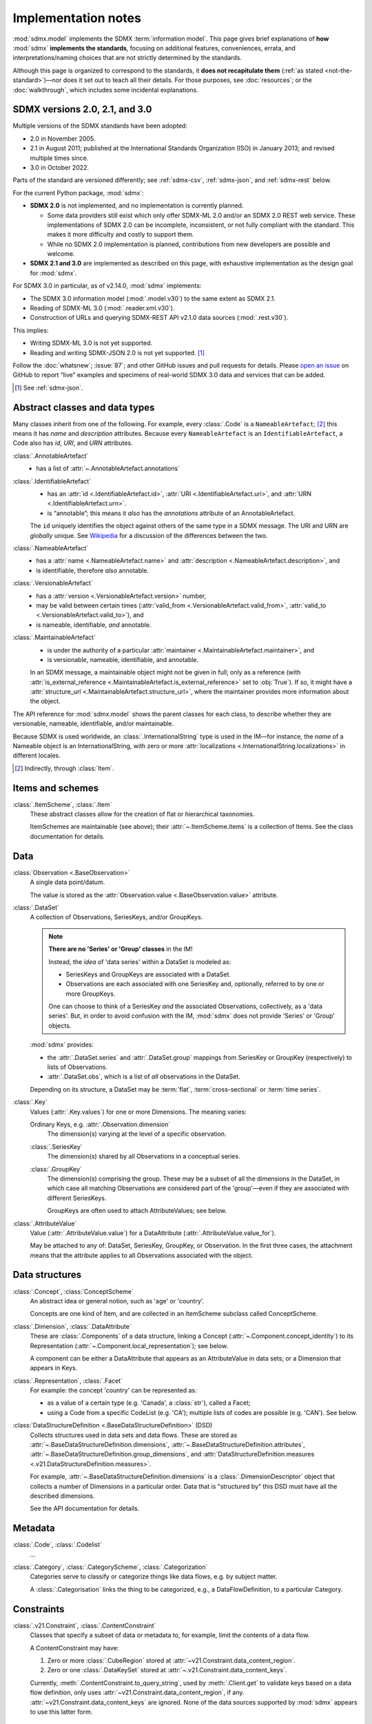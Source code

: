 Implementation notes
********************

:mod:`sdmx.model` implements the SDMX :term:`information model`.
This page gives brief explanations of **how** :mod:`sdmx` **implements the standards**, focusing on additional features, conveniences, errata, and interpretations/naming choices that are not strictly determined by the standards.

Although this page is organized to correspond to the standards, it **does not recapitulate them** (:ref:`as stated <not-the-standard>`)—nor does it set out to teach all their details.
For those purposes, see :doc:`resources`; or the :doc:`walkthrough`, which includes some incidental explanations.

.. _sdmx-version-policy:

SDMX versions 2.0, 2.1, and 3.0
===============================

Multiple versions of the SDMX standards have been adopted:

- 2.0 in November 2005.
- 2.1 in August 2011; published at the International Standards Organization (ISO) in January 2013; and revised multiple times since.
- 3.0 in October 2022.

Parts of the standard are versioned differently; see :ref:`sdmx-csv`, :ref:`sdmx-json`, and :ref:`sdmx-rest` below.

For the current Python package, :mod:`sdmx`:

- **SDMX 2.0** is not implemented, and no implementation is currently planned.

  - Some data providers still exist which only offer SDMX-ML 2.0 and/or an SDMX 2.0 REST web service.
    These implementations of SDMX 2.0 can be incomplete, inconsistent, or not fully compliant with the standard.
    This makes it more difficulty and costly to support them.
  - While no SDMX 2.0 implementation is planned, contributions from new developers are possible and welcome.

- **SDMX 2.1 and 3.0** are implemented as described on this page, with exhaustive implementation as the design goal for :mod:`sdmx`.

For SDMX 3.0 in particular, as of v2.14.0, :mod:`sdmx` implements:

- The SDMX 3.0 information model (:mod:`.model.v30`) to the same extent as SDMX 2.1.
- Reading of SDMX-ML 3.0 (:mod:`.reader.xml.v30`).
- Construction of URLs and querying SDMX-REST API v2.1.0 data sources (:mod:`.rest.v30`).

This implies:

- Writing SDMX-ML 3.0 is not yet supported.
- Reading and writing SDMX-JSON 2.0 is not yet supported. [1]_

Follow the :doc:`whatsnew`; :issue:`87`; and other GitHub issues and pull requests for details.
Please `open an issue <https://github.com/khaeru/sdmx/issues>`_ on GitHub to report “live” examples and specimens of real-world SDMX 3.0 data and services that can be added.

.. [1] See :ref:`sdmx-json`.

.. _im-base-classes:

Abstract classes and data types
===============================

Many classes inherit from one of the following.
For example, every :class:`.Code` is a ``NameableArtefact``; [2]_ this means it has `name` and `description` attributes. Because every ``NameableArtefact`` is an ``IdentifiableArtefact``, a Code also has `id`, `URI`, and `URN` attributes.

:class:`.AnnotableArtefact`
   - has a list of :attr:`~.AnnotableArtefact.annotations`

:class:`.IdentifiableArtefact`
   - has an :attr:`id <.IdentifiableArtefact.id>`, :attr:`URI <.IdentifiableArtefact.uri>`, and :attr:`URN <.IdentifiableArtefact.urn>`.
   - is “annotable”; this means it *also* has the `annotations` attribute of an AnnotableArtefact.

   The ``id`` uniquely identifies the object against others of the same type in a SDMX message.
   The URI and URN are *globally* unique. See `Wikipedia <https://en.wikipedia.org/wiki/Uniform_Resource_Identifier#URLs_and_URNs>`_ for a discussion of the differences between the two.

:class:`.NameableArtefact`
   - has a :attr:`name <.NameableArtefact.name>` and :attr:`description <.NameableArtefact.description>`, and
   - is identifiable, therefore *also* annotable.

:class:`.VersionableArtefact`
   - has a :attr:`version <.VersionableArtefact.version>` number,
   - may be valid between certain times (:attr:`valid_from <.VersionableArtefact.valid_from>`, :attr:`valid_to <.VersionableArtefact.valid_to>`), and
   - is nameable, identifiable, *and* annotable.

:class:`.MaintainableArtefact`
   - is under the authority of a particular :attr:`maintainer <.MaintainableArtefact.maintainer>`, and
   - is versionable, nameable, identifiable, and annotable.

   In an SDMX message, a maintainable object might not be given in full; only as a reference (with :attr:`is_external_reference <.MaintainableArtefact.is_external_reference>` set to :obj:`True`).
   If so, it might have a :attr:`structure_url <.MaintainableArtefact.structure_url>`, where the maintainer provides more information about the object.

The API reference for :mod:`sdmx.model` shows the parent classes for each class, to describe whether they are versionable, nameable, identifiable, and/or maintainable.

Because SDMX is used worldwide, an :class:`.InternationalString` type is used in the IM—for instance, the `name` of a Nameable object is an InternationalString, with zero or more :attr:`localizations <.InternationalString.localizations>` in different locales.

.. [2] Indirectly, through :class:`Item`.

Items and schemes
=================

:class:`.ItemScheme`, :class:`.Item`
   These abstract classes allow for the creation of flat or hierarchical taxonomies.

   ItemSchemes are maintainable (see above); their  :attr:`~.ItemScheme.items` is a collection of Items.
   See the class documentation for details.


Data
====

:class:`Observation <.BaseObservation>`
   A single data point/datum.

   The value is stored as the :attr:`Observation.value <.BaseObservation.value>` attribute.

:class:`.DataSet`
   A collection of Observations, SeriesKeys, and/or GroupKeys.

   .. note:: **There are no 'Series' or 'Group' classes** in the IM!

     Instead, the *idea* of 'data series' within a DataSet is modeled as:

     - SeriesKeys and GroupKeys are associated with a DataSet.
     - Observations are each associated with one SeriesKey and, optionally, referred to by one or more GroupKeys.

     One can choose to think of a SeriesKey *and* the associated Observations, collectively, as a 'data series'.
     But, in order to avoid confusion with the IM, :mod:`sdmx` does not provide 'Series' or 'Group' objects.

   :mod:`sdmx` provides:

   - the :attr:`.DataSet.series` and :attr:`.DataSet.group` mappings from SeriesKey or GroupKey (respectively) to lists of Observations.
   - :attr:`.DataSet.obs`, which is a list of *all* observations in the DataSet.

   Depending on its structure, a DataSet may be :term:`flat`, :term:`cross-sectional` or :term:`time series`.

:class:`.Key`
   Values (:attr:`.Key.values`) for one or more Dimensions.
   The meaning varies:

   Ordinary Keys, e.g. :attr:`.Observation.dimension`
      The dimension(s) varying at the level of a specific observation.

   :class:`.SeriesKey`
      The dimension(s) shared by all Observations in a conceptual series.

   :class:`.GroupKey`
      The dimension(s) comprising the group.
      These may be a subset of all the dimensions in the DataSet, in which case all matching Observations are considered part of the 'group'—even if they are associated with different SeriesKeys.

      GroupKeys are often used to attach AttributeValues; see below.

:class:`.AttributeValue`
  Value (:attr:`.AttributeValue.value`) for a DataAttribute (:attr:`.AttributeValue.value_for`).

  May be attached to any of: DataSet, SeriesKey, GroupKey, or Observation.
  In the first three cases, the attachment means that the attribute applies to all Observations associated with the object.

Data structures
===============

:class:`.Concept`, :class:`ConceptScheme`
   An abstract idea or general notion, such as 'age' or 'country'.

   Concepts are one kind of Item, and are collected in an ItemScheme subclass called ConceptScheme.

:class:`.Dimension`, :class:`.DataAttribute`
   These are :class:`.Components` of a data structure, linking a Concept (:attr:`~.Component.concept_identity`) to its Representation (:attr:`~.Component.local_representation`); see below.

   A component can be either a DataAttribute that appears as an AttributeValue in data sets; or a Dimension that appears in Keys.

:class:`.Representation`, :class:`.Facet`
   For example: the concept 'country' can be represented as:

   - as a value of a certain type (e.g. 'Canada', a :class:`str`), called a Facet;
   - using a Code from a specific CodeList (e.g. 'CA'); multiple lists of codes are possible (e.g. 'CAN'). See below.

:class:`DataStructureDefinition <.BaseDataStructureDefinition>` (DSD)
   Collects structures used in data sets and data flows.
   These are stored as
   :attr:`~.BaseDataStructureDefinition.dimensions`,
   :attr:`~.BaseDataStructureDefinition.attributes`,
   :attr:`~.BaseDataStructureDefinition.group_dimensions`, and
   :attr:`DataStructureDefinition.measures <.v21.DataStructureDefinition.measures>`.

   For example, :attr:`~.BaseDataStructureDefinition.dimensions` is a :class:`.DimensionDescriptor` object that collects a number of Dimensions in a particular order.
   Data that is "structured by" this DSD must have all the described dimensions.

   See the API documentation for details.

Metadata
========

:class:`.Code`, :class:`.Codelist`
   ...
:class:`.Category`, :class:`.CategoryScheme`, :class:`.Categorization`
   Categories serve to classify or categorize things like data flows, e.g. by subject matter.

   A :class:`.Categorisation` links the thing to be categorized, e.g., a DataFlowDefinition, to a particular Category.

Constraints
===========

:class:`.v21.Constraint`, :class:`.ContentConstraint`
   Classes that specify a subset of data or metadata to, for example, limit the contents of a data flow.

   A ContentConstraint may have:

   1. Zero or more :class:`.CubeRegion` stored at :attr:`~v21.Constraint.data_content_region`.
   2. Zero or one :class:`.DataKeySet` stored at :attr:`~.v21.Constraint.data_content_keys`.

   Currently, :meth:`.ContentConstraint.to_query_string`, used by :meth:`.Client.get` to validate keys based on a data flow definition, only uses :attr:`~v21.Constraint.data_content_region`, if any.
   :attr:`~v21.Constraint.data_content_keys` are ignored.
   None of the data sources supported by :mod:`sdmx` appears to use this latter form.


.. _formats:

Formats
=======

The IM provides terms and concepts for data and metadata, but does not specify *how that (meta)data is stored or represented*.
The SDMX standards include multiple formats for storing data, metadata, and structures.
In general, :mod:`sdmx`:

- reads most SDMX-ML 2.1 and 3.0 and SDMX-JSON 1.0 messages.
- uses, via `sdmx-test-data <https://github.com/khaeru/sdmx-test-data/>`_, specimens of messages in both data formats.
  These are used by the test suite to check that the code functions as intended, but can also be viewed to understand the data formats.

SDMX-ML
    Based on eXtensible Markup Language (XML).
    SDMX-ML provides a *complete* specification: it can represent every class and property in the IM.

    Reference: https://sdmx.org/?page_id=5008

    - An SDMX-ML document contains exactly one Message.
      See :mod:`sdmx.message` for the different types of Messages and their component parts.
    - See :mod:`.reader.xml`.

.. _sdmx-json:

SDMX-JSON
    Based on JavaScript Object Notation (JSON).
    The SDMX-JSON *format* is versioned differently from the overall SDMX *standard*: SDMX-JSON 1.0 corresponds to SDMX 2.1, and SDMX-JSON 2.0.0 corresponds to SDMX 3.0.0.

    SDMX-JSON 1.0 supports only data and not structures or metadata; SDMX-JSON 2.0 adds support for structure information.

    Reference: https://github.com/sdmx-twg/sdmx-json

    - See :mod:`.reader.json`.

    .. versionadded:: 0.5

       Support for SDMX-JSON 1.0.

.. _sdmx-csv:

SDMX-CSV
    Based on Comma-Separated Value (CSV).
    The SDMX-CSV *format* is versioned differently from the overall SDMX *standard*: `SDMX-CSV 1.0 <https://github.com/sdmx-twg/sdmx-csv/tree/v1.0>`__ corresponds to SDMX 2.1, and SDMX-CSV 2.0 corresponds to SDMX 3.0.

    SDMX-CSV format supports only data and metadata, not structures.

    Reference: https://github.com/sdmx-twg/sdmx-csv

    .. versionadded:: 2.9.0

       Support for SDMX-CSV 1.0.

    :mod:`sdmx` does not currently support *writing* SDMX-CSV.
    See :issue:`34`.


.. _sdmx-rest:
.. _web-service:

REST web service API
====================

The SDMX standards describe both `RESTful <https://en.wikipedia.org/wiki/Representational_state_transfer>`_ and `SOAP <https://en.wikipedia.org/wiki/SOAP>`_ web service APIs.
:mod:`sdmx` does not support SDMX-SOAP, and no support is planned.

See :doc:`resources` for the SDMG Technical Working Group's specification of the REST API.
The help materials from many data providers—for instance, :ref:`ESTAT` and :ref:`ECB`—provide varying descriptions and examples of constructing query URLs and headers.
These generally elaborate the SDMX standards, but in some cases also document source-specific quirks and errata.

.. _sdmx-rest-versions:

The SDMX-REST *web service API* is versioned differently from the overall SDMX *standard*:

- SDMX-REST API v1.5.0 and earlier corresponding to SDMX 2.1 and earlier.
- SDMX-REST API v2.0.0 and later corresponding to SDMX 3.0 and later.

:mod:`sdmx` aims to support:

- SDMX-REST API versions in the 1.x series from v1.5.0 and later
- SDMX-REST API versions in the 2.x series from v2.1.0 and later.
- Data retrieved in SDMX 2.1 and 3.0 :ref:`formats <formats>`.
  Some existing services offer a parameter to select SDMX 2.1 *or* 2.0 format; :mod:`sdmx` does not support the latter.
  Other services *only* provide SDMX 2.0-formatted data; these cannot be used with :mod:`sdmx` (:ref:`see above <sdmx-version-policy>`).

:class:`.Client` constructs valid URLs (using :class:`~.rest.URL` subclasses :class:`.v21.URL` and :class:`.v30.URL`).

- For example, :meth:`.Client.get` automatically adds the HTTP header ``Accept: application/vnd.sdmx.structurespecificdata+xml;`` when a :py:`structure=...` argument is provided and the data source supports this content type.
- :class:`.v21.URL` supplies some default parameters in certain cases.
- Query parameters and headers can always be specified exactly via :meth:`.Client.get`.

:class:`.sdmx.Source` and its subclasses handle documented or well-known idiosyncrasies/quirks/errata of the web services operated by different agencies, such as:

- parameters or headers that are not supported, or must take very specific, non-standard values, or
- unusual ways of returning data.

See :ref:`data-source-limitations`, :doc:`sources`, and the source code for the details for each data source.
Please `open an issue`_ with reports of or information about data source–specific quirks that may be in scope for :mod:`sdmx` to handle, or a pull request to contribute code.
